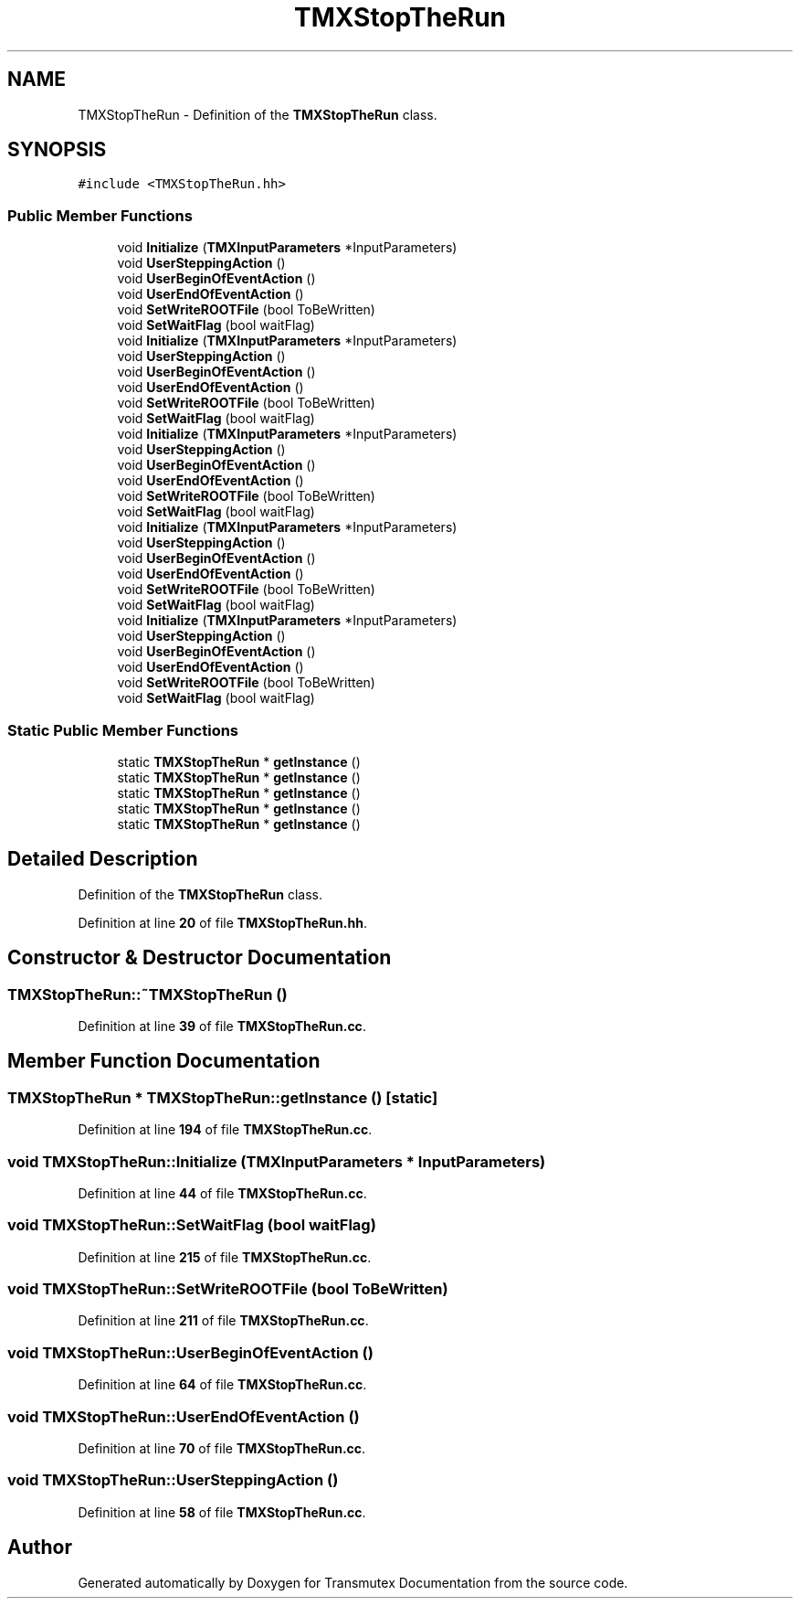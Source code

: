 .TH "TMXStopTheRun" 3 "Fri Oct 15 2021" "Version Version 1.0" "Transmutex Documentation" \" -*- nroff -*-
.ad l
.nh
.SH NAME
TMXStopTheRun \- Definition of the \fBTMXStopTheRun\fP class\&.  

.SH SYNOPSIS
.br
.PP
.PP
\fC#include <TMXStopTheRun\&.hh>\fP
.SS "Public Member Functions"

.in +1c
.ti -1c
.RI "void \fBInitialize\fP (\fBTMXInputParameters\fP *InputParameters)"
.br
.ti -1c
.RI "void \fBUserSteppingAction\fP ()"
.br
.ti -1c
.RI "void \fBUserBeginOfEventAction\fP ()"
.br
.ti -1c
.RI "void \fBUserEndOfEventAction\fP ()"
.br
.ti -1c
.RI "void \fBSetWriteROOTFile\fP (bool ToBeWritten)"
.br
.ti -1c
.RI "void \fBSetWaitFlag\fP (bool waitFlag)"
.br
.ti -1c
.RI "void \fBInitialize\fP (\fBTMXInputParameters\fP *InputParameters)"
.br
.ti -1c
.RI "void \fBUserSteppingAction\fP ()"
.br
.ti -1c
.RI "void \fBUserBeginOfEventAction\fP ()"
.br
.ti -1c
.RI "void \fBUserEndOfEventAction\fP ()"
.br
.ti -1c
.RI "void \fBSetWriteROOTFile\fP (bool ToBeWritten)"
.br
.ti -1c
.RI "void \fBSetWaitFlag\fP (bool waitFlag)"
.br
.ti -1c
.RI "void \fBInitialize\fP (\fBTMXInputParameters\fP *InputParameters)"
.br
.ti -1c
.RI "void \fBUserSteppingAction\fP ()"
.br
.ti -1c
.RI "void \fBUserBeginOfEventAction\fP ()"
.br
.ti -1c
.RI "void \fBUserEndOfEventAction\fP ()"
.br
.ti -1c
.RI "void \fBSetWriteROOTFile\fP (bool ToBeWritten)"
.br
.ti -1c
.RI "void \fBSetWaitFlag\fP (bool waitFlag)"
.br
.ti -1c
.RI "void \fBInitialize\fP (\fBTMXInputParameters\fP *InputParameters)"
.br
.ti -1c
.RI "void \fBUserSteppingAction\fP ()"
.br
.ti -1c
.RI "void \fBUserBeginOfEventAction\fP ()"
.br
.ti -1c
.RI "void \fBUserEndOfEventAction\fP ()"
.br
.ti -1c
.RI "void \fBSetWriteROOTFile\fP (bool ToBeWritten)"
.br
.ti -1c
.RI "void \fBSetWaitFlag\fP (bool waitFlag)"
.br
.ti -1c
.RI "void \fBInitialize\fP (\fBTMXInputParameters\fP *InputParameters)"
.br
.ti -1c
.RI "void \fBUserSteppingAction\fP ()"
.br
.ti -1c
.RI "void \fBUserBeginOfEventAction\fP ()"
.br
.ti -1c
.RI "void \fBUserEndOfEventAction\fP ()"
.br
.ti -1c
.RI "void \fBSetWriteROOTFile\fP (bool ToBeWritten)"
.br
.ti -1c
.RI "void \fBSetWaitFlag\fP (bool waitFlag)"
.br
.in -1c
.SS "Static Public Member Functions"

.in +1c
.ti -1c
.RI "static \fBTMXStopTheRun\fP * \fBgetInstance\fP ()"
.br
.ti -1c
.RI "static \fBTMXStopTheRun\fP * \fBgetInstance\fP ()"
.br
.ti -1c
.RI "static \fBTMXStopTheRun\fP * \fBgetInstance\fP ()"
.br
.ti -1c
.RI "static \fBTMXStopTheRun\fP * \fBgetInstance\fP ()"
.br
.ti -1c
.RI "static \fBTMXStopTheRun\fP * \fBgetInstance\fP ()"
.br
.in -1c
.SH "Detailed Description"
.PP 
Definition of the \fBTMXStopTheRun\fP class\&. 
.PP
Definition at line \fB20\fP of file \fBTMXStopTheRun\&.hh\fP\&.
.SH "Constructor & Destructor Documentation"
.PP 
.SS "TMXStopTheRun::~TMXStopTheRun ()"

.PP
Definition at line \fB39\fP of file \fBTMXStopTheRun\&.cc\fP\&.
.SH "Member Function Documentation"
.PP 
.SS "\fBTMXStopTheRun\fP * TMXStopTheRun::getInstance ()\fC [static]\fP"

.PP
Definition at line \fB194\fP of file \fBTMXStopTheRun\&.cc\fP\&.
.SS "void TMXStopTheRun::Initialize (\fBTMXInputParameters\fP * InputParameters)"

.PP
Definition at line \fB44\fP of file \fBTMXStopTheRun\&.cc\fP\&.
.SS "void TMXStopTheRun::SetWaitFlag (bool waitFlag)"

.PP
Definition at line \fB215\fP of file \fBTMXStopTheRun\&.cc\fP\&.
.SS "void TMXStopTheRun::SetWriteROOTFile (bool ToBeWritten)"

.PP
Definition at line \fB211\fP of file \fBTMXStopTheRun\&.cc\fP\&.
.SS "void TMXStopTheRun::UserBeginOfEventAction ()"

.PP
Definition at line \fB64\fP of file \fBTMXStopTheRun\&.cc\fP\&.
.SS "void TMXStopTheRun::UserEndOfEventAction ()"

.PP
Definition at line \fB70\fP of file \fBTMXStopTheRun\&.cc\fP\&.
.SS "void TMXStopTheRun::UserSteppingAction ()"

.PP
Definition at line \fB58\fP of file \fBTMXStopTheRun\&.cc\fP\&.

.SH "Author"
.PP 
Generated automatically by Doxygen for Transmutex Documentation from the source code\&.
